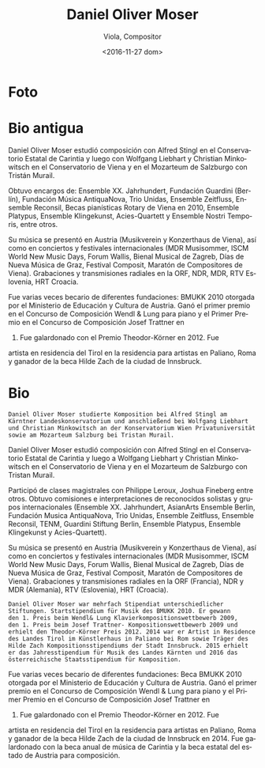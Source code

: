 #+OPTIONS: ':t *:t -:t ::t <:t H:3 \n:nil ^:t arch:headline author:t
#+OPTIONS: c:nil creator:nil d:(not "LOGBOOK") date:t e:t email:nil
#+OPTIONS: f:t inline:t num:nil p:nil pri:nil prop:nil stat:t tags:t
#+OPTIONS: tasks:t tex:t timestamp:t title:t toc:nil todo:t |:t
#+TITLE: Daniel Oliver Moser
#+SUBTITLE: Viola, Compositor
#+DATE: <2016-11-27 dom>
#+AUTHOR:
#+EMAIL: eze@david
#+LANGUAGE: es
#+SELECT_TAGS: export
#+EXCLUDE_TAGS: noexport
#+CREATOR: Emacs 25.1.1 (Org mode 8.3.6)


* Foto
* Bio antigua
# Daniel Oliver Moser studierte  Komposition bei Alfred Stingl am Kärntner Landeskonservatorium und anschließend bei Wolfgang Liebhart und Christian Minkowitsch  an der Konservatorium Wien Privatuniversität sowie  am Mozarteum Salzburg bei Tristan Murail.

Daniel Oliver Moser estudió composición con Alfred Stingl en el
Conservatorio Estatal de Carintia y luego con Wolfgang Liebhart y
Christian Minkowitsch en el Conservatorio de Viena y en el Mozarteum
de Salzburgo con Tristán Murail.

# Kompositionsaufträge und Aufführungen u.a. durch das Ensemble XX. Jahrhundert, Guardini Stiftung Berlin, Musica AntiquaNova Buenos Aires, Trio Unidas, Ensemble Zeitfluss, Ensemble Reconsil, Rotary- Klavierstipendien Wien 2010, Ensemble Platypus, Ensemble Klingekunst, Acies-Quartett, Ensemble Nostri Temporis.

Obtuvo encargos de: Ensemble XX. Jahrhundert, Fundación
Guardini (Berlín), Fundación Música AntiquaNova, Trio
Unidas, Ensemble Zeitfluss, Ensemble Reconsil, Becas pianísticas
Rotary de Viena en 2010, Ensemble Platypus, Ensemble Klingekunst,
Acies-Quartett y Ensemble Nostri Temporis, entre otros.

# Aufführungen in Österreich (u.a. Musikverein und Konzerthaus Wien), sowie bei internationalen Konzerten und Festivals (u.a. MDR Musiksommer,  ISCM World New Music Days, Forum Wallis, Musikbiennale Zagreb, Tage neuer Musik Graz, Festival Composit, KomponistInnenmarathon Wien). Aufnahmen und Sendungen durch den ORF, NDR, MDR, RTV Slowenien, HRT Kroatien.

Su música se presentó en Austria (Musikverein y Konzerthaus de Viena),
así como en conciertos y festivales internacionales (MDR Musisommer,
ISCM World New Music Days, Forum Wallis, Bienal Musical de Zagreb,
Días de Nueva Música de Graz, Festival Composit, Maratón de
Compositores de Viena). Grabaciones y transmisiones radiales en la
ORF, NDR, MDR, RTV Eslovenia, HRT Croacia.

# Daniel Oliver Moser war mehrfach Stipendiat unterschiedlicher Stiftungen. Startstipendium für Musik des BMUKK 2010. Er gewann den 1. Preis beim Wendl& Lung Klavierkompositionswettbewerb 2009, den 1. Preis beim Josef Trattner- Kompositionswettbewerb 2009 und erhielt den Theodor-Körner Preis 2012. 2014 ist er Artist in Residence des Landes Tirol im Künstlerhaus in Paliano bei Rom sowie Träger des Hilde Zach Stipendiums der Stadt Innsbruck. 

Fue varias veces becario de diferentes fundaciones: BMUKK 2010
otorgada por el Ministerio de Educación y Cultura de Austria. Ganó el
primer premio en el Concurso de Composición Wendl & Lung para piano y
el Primer Premio en el Concurso de Composición Josef Trattner en
2009. Fue galardonado con el Premio Theodor-Körner en 2012. Fue
artista en residencia del Tirol en la residencia para artistas en
Paliano, Roma y ganador de la beca Hilde Zach de la ciudad de
Innsbruck.
* Bio
# extraída de http://www.danielolivermoser.com/biographie.html
#+BEGIN_SRC translate :src de :dest es :eports none
Daniel Oliver Moser studierte Komposition bei Alfred Stingl am
Kärntner Landeskonservatorium und anschließend bei Wolfgang Liebhart
und Christian Minkowitsch an der Konservatorium Wien Privatuniversität
sowie am Mozarteum Salzburg bei Tristan Murail.
#+END_SRC

Daniel Oliver Moser estudió composición con Alfred Stingl en el
Conservatorio Estatal de Carintia y luego a Wolfgang Liebhart y
Christian Minkowitsch en el Conservatorio de Viena y en el Mozarteum
de Salzburgo con Tristan Murail.

#+BEGIN_SRC translate :src de :dest es :exports none
Teilnahme an Meisterkursen unter anderem mit Philippe Leroux, Joshua
Fineberg.  Kompositionsaufträge und Aufführungen international durch
namhafte Solisten und Ensembles (Ensemble XX. Jahrhundert, AsianArts
Ensemble Berlin, MusicaAntiquaNova Buenos Aires, Trio Unidas, Ensemble
Zeitfluss, Ensemble Reconsil, TENM, Guardini Stiftung Berlin, Ensemble
Platypus, Ensemble Klingekunst, Acies-Quartett).
#+END_SRC

Participó de clases magistrales con Philippe Leroux, Joshua Fineberg
entre otros. Obtuvo comisiones e interpretaciones de reconocidos
solistas y grupos internacionales (Ensemble XX. Jahrhundert, AsianArts
Ensemble Berlin, Fundación Musica AntiquaNova, Trio Unidas, Ensemble
Zeitfluss, Ensemble Reconsil, TENM, Guardini Stiftung Berlin, Ensemble
Platypus, Ensemble Klingekunst y Acies-Quartett).

#+BEGIN_SRC translate :src de :dest es :exports none
Aufführungen in Österreich (u.a. Musikverein und Konzerthaus Wien),
sowie bei internationalen Konzerten und Festivals (u.a. MDR
Musiksommer, ISCM World New Music Days, Forum Wallis, Musikbiennale
Zagreb, Tage neuer Musik Graz, Festival Composit,
KomponistInnenmarathon Wien). Aufnahmen und Sendungen durch den ORF,
NDR, MDR, RTV Slowenien, HRT Kroatien.
#+END_SRC

Su música se presentó en Austria (Musikverein y Konzerthaus de Viena),
así como en conciertos y festivales internacionales (MDR Musisommer,
ISCM World New Music Days, Forum Wallis, Bienal Musical de Zagreb,
Días de Nueva Música de Graz, Festival Composit, Maratón de
Compositores de Viena). Grabaciones y transmisiones radiales en la
ORF (Francia), NDR y MDR (Alemania), RTV (Eslovenia), HRT (Croacia).

#+BEGIN_SRC translate :src de :dest es
Daniel Oliver Moser war mehrfach Stipendiat unterschiedlicher
Stiftungen. Startstipendium für Musik des BMUKK 2010. Er gewann
den 1. Preis beim Wendl& Lung Klavierkompositionswettbewerb 2009,
den 1. Preis beim Josef Trattner- Kompositionswettbewerb 2009 und
erhielt den Theodor-Körner Preis 2012. 2014 war er Artist in Residence
des Landes Tirol im Künstlerhaus in Paliano bei Rom sowie Träger des
Hilde Zach Kompositionsstipendiums der Stadt Innsbruck. 2015 erhielt
er das Jahresstipendium für Musik des Landes Kärnten und 2016 das
österreichische Staatsstipendium für Komposition.
#+END_SRC

Fue varias veces becario de diferentes fundaciones: Beca BMUKK 2010
otorgada por el Ministerio de Educación y Cultura de Austria. Ganó el
primer premio en el Concurso de Composición Wendl & Lung para piano y
el Primer Premio en el Concurso de Composición Josef Trattner en
2009. Fue galardonado con el Premio Theodor-Körner en 2012. Fue
artista en residencia del Tirol en la residencia para artistas en
Paliano, Roma y ganador de la beca Hilde Zach de la ciudad de
Innsbruck en 2014. Fue galardonado con la beca anual de música de
Carintia y la beca estatal del estado de Austria para composición.
